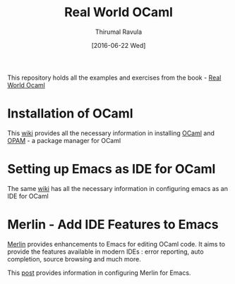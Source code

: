 #+TITLE: Real World OCaml
#+AUTHOR: Thirumal Ravula
#+DATE: [2016-06-22 Wed]

This repository holds all the examples and exercises from the book - 
[[https://realworldocaml.org/][Real World Ocaml]]

* Installation of OCaml
  This [[https://github.com/realworldocaml/book/wiki/Installation-Instructions][wiki]] provides all the necessary information in installing [[https://ocaml.org/][OCaml]] and
  [[http://opam.ocaml.org][OPAM]] - a package manager for OCaml

* Setting up Emacs as IDE for OCaml
  The same [[https://github.com/realworldocaml/book/wiki/Installation-Instructions#emacs][wiki]] has all the necessary information in configuring emacs as an
  IDE for OCaml

* Merlin - Add IDE Features to Emacs

  [[https://github.com/the-lambda-church/merlin/wiki/emacs-from-scratch#using-libraries][Merlin]] provides enhancements to Emacs for editing OCaml code.  It aims to
  provide the features available in modern IDEs : error reporting, auto
  completion, source browsing and much more.

  This [[https://github.com/the-lambda-church/merlin/wiki/emacs-from-scratch#using-libraries][post]] provides information in configuring Merlin for Emacs.






